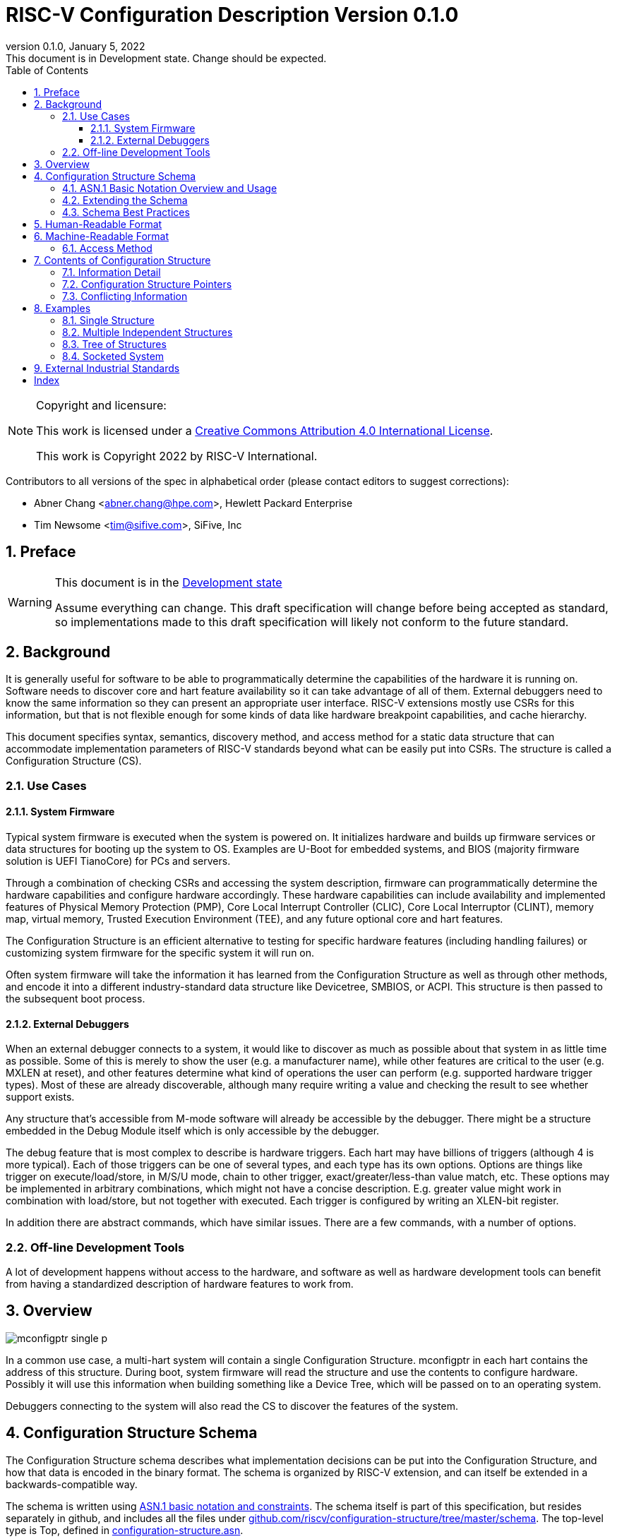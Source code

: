 [[riscv-doc-template]]
:description: The software discovery configuration specification
:company: RISC-V International
:revdate:  January 5, 2022
:revnumber: 0.1.0
:revremark: This document is in Development state.  Change should be expected.
:url-riscv: http://riscv.org
:doctype: book
:preface-title: Preamble
:colophon:
:appendix-caption: Appendix
:title-logo-image: image:docs-resources/images/risc-v_logo.svg[pdfwidth=3.25in,align=center]
// Settings:
:experimental:
:reproducible:
:WaveDromEditorApp: wavedrom-cli
:icons: font
:lang: en
:listing-caption: Listing
:sectnums:
:sectnumlevels: 5
:toclevels: 5
:toc: left
:source-highlighter: pygments
ifdef::backend-pdf[]
:source-highlighter: coderay
endif::[]
:data-uri:
:hide-uri-scheme:
:stem: latexmath
:footnote:
:xrefstyle: short

= RISC-V Configuration Description Version {revnumber}

//:This is the preamble.

[NOTE]
.Copyright and licensure:
====
This work is licensed under a
link:http://creativecommons.org/licenses/by/4.0/[Creative Commons Attribution 4.0 International License].

This work is Copyright 2022 by RISC-V International.
====

Contributors to all versions of the spec in alphabetical order (please
contact editors to suggest corrections):

* Abner Chang <abner.chang@hpe.com>, Hewlett Packard Enterprise
* Tim Newsome <tim@sifive.com>, SiFive, Inc

== Preface

[WARNING]
.This document is in the link:http://riscv.org/spec-state[Development state]
====
Assume everything can change.  This draft specification will change before being accepted as
standard, so implementations made to this draft specification will
likely not conform to the future standard.
====

== Background

It is generally useful for software to be able to programmatically
determine the capabilities of the hardware it is running on.
Software needs to discover core and hart feature availability so it can take
advantage of all of them.
External debuggers need to know the same information so they can present an
appropriate user interface.
RISC-V extensions mostly
use CSRs for this information, but that is not flexible enough for some
kinds of data like hardware breakpoint capabilities, and cache
hierarchy.

This document specifies syntax, semantics, discovery method, and access
method for a static data structure that can accommodate implementation
parameters of RISC-V standards beyond what can be easily put into CSRs.
The structure is called a Configuration Structure (CS).

=== Use Cases

==== System Firmware

Typical system firmware is executed when the system is powered on. It
initializes hardware and builds up firmware services or data structures
for booting up the system to OS.
Examples are U-Boot for embedded systems, and BIOS (majority firmware solution
is UEFI TianoCore) for PCs and servers.

Through a combination of checking CSRs and accessing the system
description, firmware can
programmatically determine the hardware capabilities and configure
hardware accordingly. These hardware capabilities can include
availability and implemented features of Physical Memory Protection
(PMP), Core Local Interrupt Controller (CLIC), Core Local Interruptor
(CLINT), memory map, virtual memory, Trusted Execution Environment
(TEE), and any future optional core and hart features.

The Configuration Structure is an efficient alternative to testing for
specific hardware features (including handling failures) or customizing
system firmware for the specific system it will run on.

Often system firmware will take the information it has learned from the
Configuration Structure as well as through other methods, and encode it into
a different industry-standard data structure like Devicetree, SMBIOS, or
ACPI. This structure is then passed to the subsequent boot process.

==== External Debuggers

When an external debugger connects to a system, it would like to
discover as much as possible about that system in as little time as
possible. Some of this is merely to show the user (e.g. a manufacturer
name), while other features are critical to the user (e.g. MXLEN at reset), and
other features determine what kind of operations the user can perform
(e.g. supported hardware trigger types). Most of these are already
discoverable, although many require writing a value and checking the
result to see whether support exists.

Any structure that's accessible from M-mode software will already be
accessible by the debugger. There might be a structure embedded in the
Debug Module itself which is only accessible by the debugger.

The debug feature that is most complex to describe is hardware triggers.
Each hart may have billions of triggers (although 4 is more typical).
Each of those triggers can be one of several types, and each type has its own
options. Options are things like trigger on execute/load/store, in M/S/U
mode, chain to other trigger, exact/greater/less-than value match, etc.
These options may be implemented in arbitrary combinations, which might
not have a concise description.
E.g. greater value might work in combination with
load/store, but not together with executed. Each trigger is configured
by writing an XLEN-bit register.

In addition there are abstract commands, which have similar issues.
There are a few commands, with a number of options.

=== Off-line Development Tools

A lot of development happens without access to the hardware, and software as
well as hardware development tools can benefit from having a standardized
description of hardware features to work from.

== Overview

image::figures/mconfigptr-single-p.svg[]

In a common use case, a multi-hart system will contain a single Configuration
Structure. mconfigptr in each hart contains the address of this structure.
During boot, system firmware will read the structure and use the contents to
configure hardware. Possibly it will use this information when building
something like a Device Tree, which will be passed on to an operating system.

Debuggers connecting to the system will also read the CS to discover the
features of the system.

== Configuration Structure Schema

The Configuration Structure schema describes what implementation decisions can
be put into the Configuration Structure, and how that data is encoded in the
binary format.  The schema is organized by RISC-V extension, and can itself be
extended in a backwards-compatible way.

The schema is written using https://www.itu.int/rec/T-REC-X.680/en[ASN.1 basic
notation and constraints]. The schema itself is part of this specification, but
resides separately in github, and includes all the files under
https://github.com/riscv/configuration-structure/tree/master/schema. The
top-level type is Top, defined in
https://github.com/riscv/configuration-structure/blob/master/schema/configuration-structure.asn[configuration-structure.asn].

=== ASN.1 Basic Notation Overview and Usage

This section briefly summarizes ASN.1 syntax, and prescribes how we use it. It
is not complete, but contains enough information for most people working with
Configuration Structures. See the schema itself for examples.

The file contains its name on the first line, then the boiler-plate sequence:
```
DEFINITIONS
   AUTOMATIC TAGS ::=
BEGIN
```

The last line contains `END` by itself. In between there is an optional
`IMPORTS` statement, followed by one or more type definitions. Custom types are
defined using `<TypeName> ::= <definition>`. Type names must use CamelCase.

A definition can be one of:
1. A built-in type, such as `BOOLEAN` or `INTEGER`.
2. A container type, such as `SEQUENCE` (analogous to C struct) or `CHOICE`
(analogous to C union).
3. `SEQUENCE OF`, which is a list of whatever definition follows.

`SEQUENCE` and `CHOICE` are followed by curly braces, and contain a series of
fields defined using `<fieldName> <definition>`. Field names must use camelCase
starting with a lower-case letter. Fields can be defined the same way that
types are defined, or can refer to a custom type.

A field can be made optional by appending `OPTIONAL` to its definition. Optional
fields that aren't given a value act as if they've been given the default value.

`SEQUENCE` and `CHOICE` can contain an extension marker, which is three dots in
a row (`\...`). Once a type is in use, it can only be extended if there was an
extension marker in the original definition.

Built-in types can be constrained to only contain certain values by describing
the valid values inside parentheses after the type name. Most common is a simple
range such as `0..7` for a 3-bit value, or `0..MAX` to indicate a non-negative
integer.

[[asn1-max,MAX]]
When applied to INTEGERs, `MIN` means negative infinity and `MAX` means positive infinity.

Built-in types can be given default values by appending `DEFAULT <value>` to a
field definition. If a user does not specify a value for the field, then the
parser will get the default value.

The length of `SEQUENCE OF` can be constrained using `SEQUENCE
SIZE(<low>..<high>) OF`.

=== Extending the Schema

The schema is part of this specification, but might be updated without requiring
the Configuration Structure Specification to be ratified again. The process is
as follows:

1. A task group decides they need to extend the schema to incorporate additional
design decisions.
2. The task group prepares a pull request (PR) against
https://github.com/riscv/configuration-structure that updates the schema.
3. The Configuration Structure Task Group reviews this pull request and works
with the task group to ensure the schema change is backward and forward
compatible, and follows best practices.
Backward compatible means that new parsers will continue to work with existing
Configuration Structures.
Forward compatible means that old parsers will skip over data described by the
new schema improvement.
4. The task group treats this PR as part of their specification, and it will go
through the regular approval/ratification process along with the specification.
Once that process is complete, they update the PR indicating so.
5. The CS Task Group merges the PR. It is now part of the official schema, and
can be used immediately.

=== Schema Best Practices

ASN.1 is extremely flexible. Below are some rules of thumb that impose
limitations on its use that work best for the Configuration Structure use case:

1. All BOOLEANs should default to FALSE. This allows users to omit the value from
their description and have it act as if it's set to FALSE explicitly. This does
not affect the encoding at all. Example: `m BOOLEAN DEFAULT FALSE`
2. Constrain INTEGERs with a lower bound if possible. This can save a bit in the
encoding. Example: `id INTEGER (0..<<asn1-max>>)`
3. Constrain INTEGERs whose maximum range is less than 65536 with both a lower
and an upper bound. Example: `maskmax INTEGER (0..63)`
4. Some INTEGERs, such as number of harts, might have a large range but are
usually small numbers. For those use `MAX` (infinity) as upper bound instead of
using the absolute highest value they could have. Example: `hartid INTEGER
(0..<<asn1-max>>)`
5. Constrain SEQUENCE OF if they'll be small. Example: `single SEQUENCE
SIZE(1..8) OF Integer3 OPTIONAL`
6. Add extension markers to your types unless you're really sure that we'll
never want to add anything else to the type. If unused, it adds just 1 bit of
overhead. Example: `SEQUENCE { id INTEGER (0..15), \... }`
7. Define your types in such a way that it is hard or impossible to specify
invalid configurations.

****
TIP: The practices surrounding INTEGER constraints stem from how INTEGERs are
encoded in ASN.1 UPER. INTEGERs with just a lower bound get encoded as a single
length byte, followed by one or more whole bytes containing the value. INTEGERs
with both a lower and an upper bound are always encoded into a fixed-length
value. E.g. hart IDs could be 64 bits long. If they were constrained as such,
every hart ID would take 8 bytes in the encoding. In practice hart IDs are
small, so it's better to leave out the upper bound so that most hart IDs will be
encoded in two bytes.
****

== Human-Readable Format

ASN.1 defines a value syntax, but it's not well-supported among open source
solutions. For now we'll use https://www.itu.int/rec/T-REC-X.697/en[ASN.1
((JER))] as the human-readable format for the content of Configuration Structure.
JER is a JSON representation of the ASN.1 value.
The Human-Readable format is backward compatible when new extensions
are introduced to Configuration Structure schema.

In the future, we should be able to accept YAML with little extra work, and the
big immediate benefit of a format that supports comments.

== Machine-Readable Format

The human-readable format is encoded to the binary using the standardized
unaligned packed encoding rules (unaligned PER,
see https://www.itu.int/rec/T-REC-X.691/en[ASN.1 ((UPER))], which is very compact.
The binary format is backward compatible when new extensions are introduced
into Configuration Structure schema.

[[sec:AccessMethod]]
=== Access Method

The binary Configuration Structure is accessible by performing reads on the
system bus. Exactly how it is stored and integrated into the system is
implementation-specific and beyond the scope of this specification.

CSR number 0xf15 is ((mconfigptr)) (defined in The RISC-V Instruction Set
Manual, Volume II: Privileged Architecture).
If it is non-zero, then it contains the physical address where the structure starts.
When software running on a hart wants to read the Configuration Structure, it
reads mconfigptr, and then decodes the binary structure at that physical address.

The structure specifies which parts apply to which harts (identified by hart
ID), and the software can ignore any information that does not apply to the hart
it's running on.

There could be a single system-wide CS, or a more complex arrangement for either
single core or multicore systems, using the ChildStructure type discussed in
<<Configuration Structure Pointers>>.

== Contents of Configuration Structure

The Configuration Structure contains a static description of a hardware
platform, following the format described in the schema.
It describes, in varying levels of detail, the
implementation decisions made by the hardware designer. The description is
static and is not affected by the current state of the system.

=== Information Detail

Some specifications have just a handful of design decisions, and it's easy to
add them all into the configuration structure. Others have a lot of design
decisions, and not all of them need to be in every CS in order to save space.

To accommodate minimal on-chip descriptions on small systems and larger
descriptions for other use cases, implementation decisions are divided into
the following three categories:

1. ((Primary)) information is only discoverable by reading the configuration
structure, or by running a significant amount of code. Example: the number of
hardware triggers supported
2. ((Secondary)) information is discoverable but not straightforward (e.g. WARL
register, or try an instruction and catch it if it traps). Example: What PMP
features are implemented?
3. Anything else goes in the ((Complete)) section. Example: the value of MXLEN
at reset

The schema should be able to encode all of those types information. If the
distinction is made, then small CSs might only include the Primary information,
while larger CSs would also include the Secondary and Complete information.

=== Configuration Structure Pointers

There are some cases where it is easier to have multiple CSs than a single one.
For systems with sockets this is the only solution because it cannot be known at
design time what is inserted into each socket. For systems that combine IP from
multiple vendors it might also be easier to have each vendor provide a CS for
its component instead of combining them all into a single CS.

When components are inserted into sockets, they often adjust their identity
based on a few pins that are part of the socket standard. Because of the CS's
binary format, even a small change in the contents can result in a very large
change in the overall structure. This section outlines a solution to this
problem which does not rely on changing the CS based on which socket a component
is inserted into (although that is also an allowable implementation).

To accommodate systems that are built by combining multiple components, each
with their own CS, the schema supports pointers to other Configuration
Structures. These CSs are organized in a tree, with a top-level CS which points
to child CSs, which in turn can point to further child CSs. A parser can
discover the full tree by starting at the CS pointed to by mconfigptr, following
Configuration.ancestorPointer until it finds a CS where that is missing, and then
recursively visit each child CS pointed to in Configuration.childPointers.

While Configuration.ancestorPointer is a simple PhysicalAddress,
Configuration.childPointers is a SEQUENCE OF ChildStructure.
As you can see below, ChildStructure contains several Translation types that
change how the values in
the child CS are interpreted. These translations are applied recursively to all
addresses and hart IDs mentioned in the child CSs.
They exist so that the CS can be baked into the hardware while still allowing a
parser to know where in the final system those pieces fit in.

```
   Translation ::= SEQUENCE OF SEQUENCE {
      -- Translate an input value x to an output value y.
      -- If x is in range, y = multiply * x + offset
      -- Otherwise y = x
      range Range,
      offset INTEGER DEFAULT 0,
      multiply INTEGER DEFAULT 1
   }

   ChildStructure ::= SEQUENCE {
      -- Pointer to the physical address (on the host board) where the
      -- Configuration Structure of is accessible.
      structurePointer PhysicalAddress,

      -- How every hart ID mentioned in the child structure should be translated
      -- in order to make sense in the context of this configuration structure.
      hartIdTranslation Translation OPTIONAL,

      -- How every memory address mentioned in the child structure should be
      -- translated in order to make sense in the context of this configuration
      -- structure.
      addressTranslation Translation OPTIONAL,
      ...
   }
```

The system must ensure that reads at the addresses pointed to by any
ancestorPointer or childPointer result in:

1. a valid CS, OR
2. 8 bytes whose value is 0 (all zeros), OR
3. 8 bytes that each are 0xff (all ones)

=== Conflicting Information

It is possible to generate a CS with conflicting information, but such a CS is
not valid, and must not be created or used.

Conflicts occur when an element in a type describing a component has one value,
and then later that same element in a different type describing that same
component has another value. OPTIONAL elements can be missing in one description
and be present in another. That is not a conflict.

== Examples

This section gives examples of how the Configuration Structure might be used.
It is not part of the specification, but should help illustrate the
specification's intent.

=== Single Structure

Most systems only need a single CS that describes the entire system. Every hart
has the same value in mconfigptr, and they all access the exact same structure.

=== Multiple Independent Structures

Systems that consist of completely independent parts (e.g. two processors) that
each run their own code and only communicate at a high level, can have a
separate CS for each part. Each CS only describes one of the parts, since there
is no need for any part of the system to have a complete view of the system.

Different harts might be pointed at different CSs by giving them unique
mconfigptr values. Alternatively, the memory system could provide a different CS
depending on which hart is accessing a given address. Those mechanisms could
even be combined to accommodate many use cases.

=== Tree of Structures

When combining IP from multiple vendors it might be helpful to use structure
pointers (see <<Configuration Structure Pointers>>) instead of combining all
the CSs into a single CS. In this case each vendor provides their own CS, and
the pointers set up a tree structure among them so a parser can access every CS,
with the proper context.

=== Socketed System

Most socketed systems require using structure pointers (see
<<Configuration Structure Pointers>>) since the CS is static, and the system
cannot know what will be inserted into each socket in advance. Sockets may even
be left empty. An exception are systems where the component in each socket is
independent from the other components. In that case it might be sufficient for
each component to contain a CS that describes itself, without pointers to link
them together into a description of the entire system.

Let's work through a complicated fictional example that uses a made-up socket
standard. It looks as follows:

image::figures/socket-example.svg[]

Each component has its own CS, and might implement other memory-mapped
peripherals. The hardware combines all the buses in the diagram into a single
system memory map, which looks as follows:
[cols="1,2"]
|===
|Address|Device

|0x3000 -- 0x37ff | Motherboard Configuration Structure
|0x10_3000 -- 0x10_37ff | Daughterboard 0 Configuration Structure
|0x11_3000 -- 0x11_37ff | Single-hart server processor CS
|0x12_3000 -- 0x12_37ff | No CS because the socket is unpopulated
|0x20_3000 -- 0x20_37ff | Daughterboard 1 Configuration Structure
|0x21_3000 -- 0x11_37ff | 8-hart vector processor CS
|0x22_3000 -- 0x12_37ff | 8-hart vector processor CS
|===

Similarly, the hardware uses pin strapping to ensure hart IDs are globally
unique. The single-hart server processor ends up with hartid 0, while the vector
processors end up with hartid 32--39 and 48--55 respectively.

These translations are listed in the static CS, so the parser can correctly
identify every global address and hartid mentioned in any of the CSs.

Part of this fictional socket standard is the fact that the root CS exists at
0x3000. Because of that, mconfigptr is hard-coded to 0x3000 for every module
that might be inserted.

When the parser runs, it first parses the motherboard CS (which is pointed to by
mconfigptr). Then it follows each childPointer, tracking address and hartid
translations. E.g. when it parses the CS at 0x20_3000, the parser will add
0x20_0000 to any address that it sees, and 32 to any hartid that it sees. When
it parses the CS at 0x21_3000 it will add 0x20_0000 + 0x1_0000 to any address
that it sees, since the translations are applied recursively.

[[sec:ExternalIndustrialStandard]]
== External Industrial Standards

https://www.devicetree.org/specifications/[DeviceTree v0.3] +
https://uefi.org/specifications[ACPI v6.3] +
https://www.dmtf.org/standards/smbios[SMBIOS v3.5.0] +
https://github.com/riscv/riscv-smbios/blob/master/riscv-smbios.adoc[RISC-V SMBIOS Type 44H]

[index]
== Index
